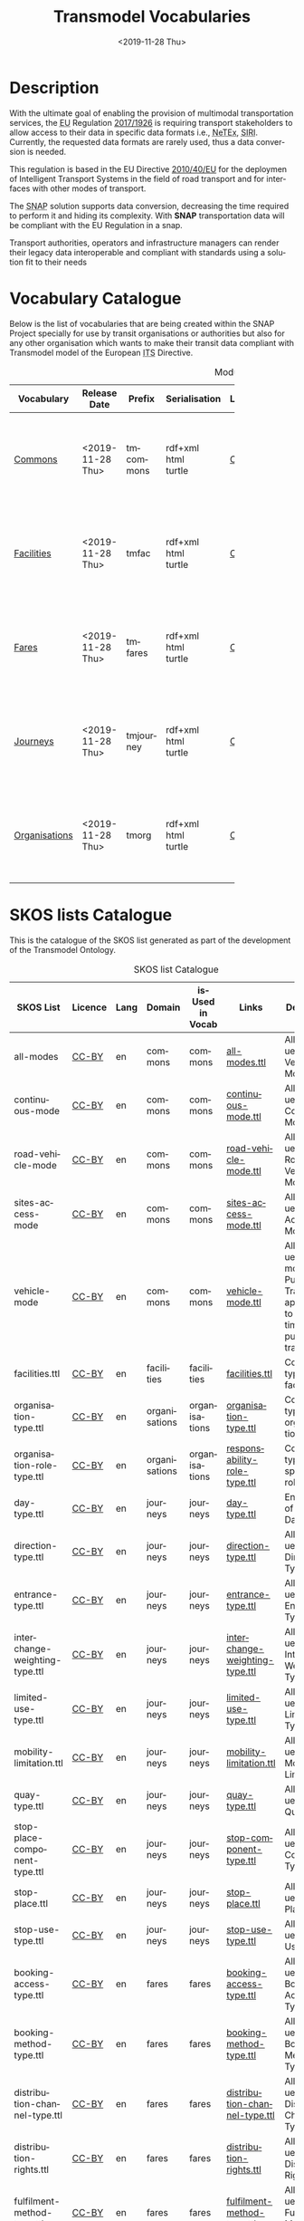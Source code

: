 # -*- mode: org -*-
# -*- coding: utf-8 -*-
#+STARTUP: hidestars overview noindent inlineimages logdrawer shrink
#+OPTIONS:   H:3 toc:nil num:nil \n:nil @:t ::t |:t ^:nil -:t f:t *:t <:t date:t footer:nil
#+OPTIONS:   TeX:t LaTeX:nil skip:nil d:nil todo:nil pri:nil tags:nil css:nil
#+OPTIONS: author:nil email:nil creator:nil timestamp:nil date:nil
#+OPTIONS:  org-html-doctype:HTML5
#+EXPORT_FILE_NAME: ./docs/index.html
#+otroSETUPFILE: ./setupfile.org
#+HTML_HEAD: <link rel="stylesheet" type="text/css" href="css/jjgr.css" />
#+HTML_HEAD: <link rel="stylesheet" type="text/css" href="css/blog.css" />
#+HTML_HEAD: <link rel="stylesheet" href="https://cdnjs.cloudflare.com/ajax/libs/pure/1.0.1/pure-min.css">
#+HTML_HEAD: <link rel="stylesheet" href="https://cdnjs.cloudflare.com/ajax/libs/font-awesome/5.11.2/css/all.min.css">
#+HTML_HEAD: <link rel="stylesheet" type="text/css" href="css/snap.css" />
#+HTML_HEAD: <link rel="stylesheet" type="text/css" href="css/cs_org.css" />
#+HTML_HEAD: <link rel="stylesheet" type="text/css" href="https://cdn.datatables.net/1.10.20/css/jquery.dataTables.css" />
#+HTML_HEAD: <link rel="stylesheet" type="text/css" href="css/style.css" />
#+INFOJS_OPT: path:https://cdn.datatables.net/1.10.20/js/jquery.dataTables.js

#+rtd-setupfile:  https://fniessen.github.io/org-html-themes/setup/theme-readtheorg.setup
#+tm-setupfile: https://raw.githubusercontent.com/caffo/org-minimal-html-theme/master/setup/theme-minimal-with-collection-header.setup
#+description: ontologías web
#+twbs-setupfile: ./twbs-setupfile.org
#+title: Transmodel Vocabularies
#+date: <2019-11-28 Thu>
#+author: Adolfo Antón Bravo
#+language: en

* Description

With the ultimate goal of enabling the provision of multimodal transportation services,
the @@html:<abbr title="European Union">@@EU@@html:</abbr>@@ Regulation [[https://eur-lex.europa.eu/eli/reg_del/2017/1926/oj][2017/1926]] is
requiring transport stakeholders to allow access to their data in specific data formats
i.e., @@html:<abbr title="Network Timetable Exchange">@@NeTEx@@html:</abbr>@@,
@@html:<abbr title="Service Interface for Real Time
Information">@@SIRI@@html:</abbr>@@. Currently, the requested data formats are rarely
used, thus a data conversion is needed.

This regulation is based in the EU Directive [[https://eur-lex.europa.eu/legal-content/EN/TXT/?qid=1575364946186&uri=CELEX:32010L0040][2010/40/EU]] for the deploymen of Intelligent
Transport Systems in the field of road transport and for interfaces with other modes of transport.

The @@html:<abbr title="Semantic National Access Point">@@SNAP@@html:</abbr>@@ solution
supports data conversion, decreasing the time required to perform it and hiding its
complexity. With *SNAP* transportation data will be compliant with the EU Regulation in a
snap.

Transport authorities, operators and infrastructure managers can render their legacy data
interoperable and compliant with standards using a solution fit to their needs


** Why Snap                                                        :noexport:
*** Unique

No proven, market-ready solutions that cover the entire conversion process enabled by snap.

*** Innovative

Provides data conversion based on semantic technologies.

*** Simple and Easy

Hides the complexity of the conversion process and of the target standards.

*** High Speed

Prevents acquiring the knowledge or contracting the competence to implement a custom solution.


** Actions                                                         :noexport:

*** The Transmodel Ontology                                        :noexport:
The development of the Transmodel Ontology is one of the main goals of the SNAP Project
due to the fact that this model is used for the lifting and lowering operations performed
by the GTFS-to-NeTEx.

All the work done on the development of the TransModel Ontology is available in the
corresponding GitHub repository (https://github.com/oeg-upm/transmodel-ontology), which
follows the usual structure for ontology development projects created using the Linked
Open Terms ontology engineering methodology (http://lot.linkeddata.es/). That is, the
repository is structured as follows:
- =ontology folder=, where the implementation of the ontology in the Web Ontology Language
  (OWL) is maintained. This folder contains five OWL files that correspond to the five
  modules identified for this ontology network: commons, authorities, facilities, fares
  and journeys. The relationship between all these modules is presented in Figure
  3.2. (see below).
- =kos folder=, where the RDF-based implementations of the SKOS codelists/concept schemes
  that are useful to encode coded values for properties are provided.
- =requirements folder=, where all the requirements used to derive the ontology
  conceptualisation and implementation are recorded in the form of competency questions,
  so as to allow keeping traces of where some definitions for terms (classes and
  properties) come from, and how they are used to solve simple querying tasks.
- =diagrams folder=, where different diagrams are stored to provide additional documentation
  about all the ontologies, and facilitate their understanding by those willing to use
  them. These diagrams are included in the corresponding HTML documentation of the
  ontology.
- =examples folder=, where some RDF-based and JSON-LD-based code snippets are provided in
  order to facilitate understanding of the OWL implementations and generation of the
  corresponding RDF code for individuals.

Finally, the Ontoology folder is created automatically by the Ontoology tool
(http://ontoology.linkeddata.es/), to which this repository is connected, which is in
charge of generating the ontology HTML documentation every time that there is a change in
any of the ontology modules. Part of this HTML documentation has also been edited manually
to provide additional information for some parts of the ontologies, and the resulting
files are the ones that are published online.

* Vocabulary Catalogue

Below is the list of vocabularies that are being created within the SNAP Project specially
for use by transit organisations or authorities but also for any other organisation which
wants to make their transit data compliant with Transmodel model of the European
@@html:<abbr title="Intelligent Transport Systems">@@ITS@@html:</abbr>@@ Directive.


#+NAME: transmodel-modules
#+caption: Modules of the Transmodel Ontology
| Vocabulary    | Release Date     | Prefix    | Serialisation                                     | Licence | Lang | Domain        | Links                                                                          | Description                                                                                                                                                                                      |
|               |                  |           |                                                   |         |      |               |                                                                                | <30>                                                                                                                                                                                             |
|---------------+------------------+-----------+---------------------------------------------------+---------+------+---------------+--------------------------------------------------------------------------------+--------------------------------------------------------------------------------------------------------------------------------------------------------------------------------------------------|
| [[./tm-commons.owl/documentation/index-en.html][Commons]]       | <2019-11-28 Thu> | tmcommons | rdf+xml@@html: <br />@@html@@html: <br />@@turtle | [[https://creativecommons.org/licenses/by/4.0/][CC-BY]]   | en   | transit       | [[https://github.com/oeg-upm/transmodel-ontology/blob/master/ontology/tm-commons.owl][repository]]@@html:<br/>@@[[https://github.com/oeg-upm/transmodel-ontology/labels/commons][issues]]@@html:<br/>@@[[https://github.com/oeg-upm/transmodel-ontology/wiki/competency-questions][requirements]]@@html:<br/>@@[[https://github.com/oeg-upm/transmodel-ontology/releases][releases]] | Commons module (prefix tmcommons, https://w3id.org/transmodel/commons#) to represent all those concepts and properties that are general enough to be used across all modules.                    |
| [[./tm-facilities.owl/documentation/index-en.html][Facilities]]    | <2019-11-28 Thu> | tmfac     | rdf+xml@@html: <br />@@html@@html: <br />@@turtle | [[https://creativecommons.org/licenses/by/4.0/][CC-BY]]   | en   | facilities    | [[https://github.com/oeg-upm/transmodel-ontology/blob/master/ontology/tm-facilities.owl][repository]]@@html:<br/>@@[[https://github.com/oeg-upm/transmodel-ontology/labels/facilities][issues]]@@html:<br/>@@[[https://github.com/oeg-upm/transmodel-ontology/wiki/competency-questions][requirements]]@@html:<br/>@@[[https://github.com/oeg-upm/transmodel-ontology/releases][releases]] | Facilities module (prefix tmfac, https://w3id.org/transmodel/facilities#) to represent all the information related to facilities.                                                                |
| [[./tm-fares.owl/documentation/index-en.html][Fares]]         | <2019-11-28 Thu> | tmfares   | rdf+xml@@html: <br />@@html@@html: <br />@@turtle | [[https://creativecommons.org/licenses/by/4.0/][CC-BY]]   | en   | fares         | [[https://github.com/oeg-upm/transmodel-ontology/blob/master/ontology/tm-fares.owl][repository]]@@html:<br/>@@[[https://github.com/oeg-upm/transmodel-ontology/labels/fares][issues]]@@html:<br/>@@[[https://github.com/oeg-upm/transmodel-ontology/wiki/competency-questions][requirements]]@@html:<br/>@@[[https://github.com/oeg-upm/transmodel-ontology/releases][releases]] | Organisations module, prefix tmorg, https://w3id.org/transmodel/organisations#, to represent all the information related to the public transport organisations.|
| [[./tm-journeys.owl/documentation/index-en.html][Journeys]]      | <2019-11-28 Thu> | tmjourney | rdf+xml@@html: <br />@@html@@html: <br />@@turtle | [[https://creativecommons.org/licenses/by/4.0/][CC-BY]]   | en   | journeys      | [[https://github.com/oeg-upm/transmodel-ontology/blob/master/ontology/tm-journeys.owl][repository]]@@html:<br/>@@[[https://github.com/oeg-upm/transmodel-ontology/labels/journeys][issues]]@@html:<br/>@@[[https://github.com/oeg-upm/transmodel-ontology/wiki/competency-questions][requirements]]@@html:<br/>@@[[https://github.com/oeg-upm/transmodel-ontology/releases][releases]] | Journeys module (prefix tmjourney, https://w3id.org/transmodel/journeys#) to represent all the information related to the trips and the different types of journeys for passengers and vehicles. |
| [[./tm-organisations.owl/documentation/index-en.html][Organisations]] | <2019-11-28 Thu> | tmorg     | rdf+xml@@html: <br />@@html@@html: <br />@@turtle | [[https://creativecommons.org/licenses/by/4.0/][CC-BY]]   | en   | organisations | [[https://github.com/oeg-upm/transmodel-ontology/blob/master/ontology/tm-org.owl][repository]]@@html:<br/>@@[[https://github.com/oeg-upm/transmodel-ontology/labels/organisations][issues]]@@html:<br/>@@[[https://github.com/oeg-upm/transmodel-ontology/wiki/competency-questions][requirements]]@@html:<br/>@@[[https://github.com/oeg-upm/transmodel-ontology/releases][releases]] | Organisations module (prefix tmorg, https://w3id.org/transmodel/organisations#) to represent all the information related to the public transport organisations.                                  |
|---------------+------------------+-----------+---------------------------------------------------+---------+------+---------------+--------------------------------------------------------------------------------+--------------------------------------------------------------------------------------------------------------------------------------------------------------------------------------------------|


* SKOS lists Catalogue

This is the catalogue of the SKOS list generated as part of the development of the
Transmodel Ontology.

#+name: skos-list-catalogue
#+caption: SKOS list Catalogue
| SKOS List                      | Licence | Lang | Domain        | isUsed in Vocab | Links                          | Description                                                                            |
|--------------------------------+---------+------+---------------+-----------------+--------------------------------+----------------------------------------------------------------------------------------|
| all-modes                      | [[https://creativecommons.org/licenses/by/4.0/][CC-BY]]   | en   | commons       | commons         | [[https://raw.githubusercontent.com/oeg-upm/transmodel-ontology/master/kos/commons/all-modes.ttl][all-modes.ttl]]                  | Allowed values for Vehicle Mode                                                        |
| continuous-mode                | [[https://creativecommons.org/licenses/by/4.0/][CC-BY]]   | en   | commons       | commons         | [[https://raw.githubusercontent.com/oeg-upm/transmodel-ontology/master/kos/commons/continuous-mode.ttl][continuous-mode.ttl]]            | Allowed values for Continuous Mode                                                     |
| road-vehicle-mode              | [[https://creativecommons.org/licenses/by/4.0/][CC-BY]]   | en   | commons       | commons         | [[https://raw.githubusercontent.com/oeg-upm/transmodel-ontology/master/kos/commons/road-vehicle-mode.ttl][road-vehicle-mode.ttl]]          | Allowed values for Road Vehicle Mode                                                   |
| sites-access-mode              | [[https://creativecommons.org/licenses/by/4.0/][CC-BY]]   | en   | commons       | commons         | [[https://raw.githubusercontent.com/oeg-upm/transmodel-ontology/master/kos/commons/sites-access-mode.ttl][sites-access-mode.ttl]]          | Allowed values for Site Access Mode                                                    |
| vehicle-mode                   | [[https://creativecommons.org/licenses/by/4.0/][CC-BY]]   | en   | commons       | commons         | [[https://raw.githubusercontent.com/oeg-upm/transmodel-ontology/master/kos/commons/vehicle-mode.ttl][vehicle-mode.ttl]]               | Allowed values for modes of Public Transport applicable to timetabled public transport |
| facilities.ttl                 | [[https://creativecommons.org/licenses/by/4.0/][CC-BY]]   | en   | facilities    | facilities      | [[https://raw.githubusercontent.com/oeg-upm/transmodel-ontology/master/kos/facilities.ttl][facilities.ttl]]                 | Codelist of types of facilities                                                        |
| organisation-type.ttl          | [[https://creativecommons.org/licenses/by/4.0/][CC-BY]]   | en   | organisations | organisations   | [[https://raw.githubusercontent.com/oeg-upm/transmodel-ontology/master/kos/organisations/organisation-type.ttl][organisation-type.ttl]]          | Codelist of types of organisations                                                     |
| organisation-role-type.ttl     | [[https://creativecommons.org/licenses/by/4.0/][CC-BY]]   | en   | organisations | organisations   | [[https://raw.githubusercontent.com/oeg-upm/transmodel-ontology/master/kos/organisations/responsability-role-type.ttl][responsability-role-type.ttl]]   | Codelist of types of responsability roles                                              |
| day-type.ttl                   | [[https://creativecommons.org/licenses/by/4.0/][CC-BY]]   | en   | journeys      | journeys        | [[https://raw.githubusercontent.com/oeg-upm/transmodel-ontology/master/kos/journeys/day-type.ttl][day-type.ttl]]                   | Enumeration of Types of Days                                                           |
| direction-type.ttl             | [[https://creativecommons.org/licenses/by/4.0/][CC-BY]]   | en   | journeys      | journeys        | [[https://raw.githubusercontent.com/oeg-upm/transmodel-ontology/master/kos/journeys/direction-type.ttl][direction-type.ttl]]             | Allowed values for Direction Types                                                     |
| entrance-type.ttl              | [[https://creativecommons.org/licenses/by/4.0/][CC-BY]]   | en   | journeys      | journeys        | [[https://raw.githubusercontent.com/oeg-upm/transmodel-ontology/master/kos/journeys/entrance-type.ttl][entrance-type.ttl]]              | Allowed values for Entrance Types                                                      |
| interchange-weighting-type.ttl | [[https://creativecommons.org/licenses/by/4.0/][CC-BY]]   | en   | journeys      | journeys        | [[https://raw.githubusercontent.com/oeg-upm/transmodel-ontology/master/kos/journeys/interchange-weighting-type.ttl][interchange-weighting-type.ttl]] | Allowed values for Interchange Weighting Type                                          |
| limited-use-type.ttl           | [[https://creativecommons.org/licenses/by/4.0/][CC-BY]]   | en   | journeys      | journeys        | [[https://raw.githubusercontent.com/oeg-upm/transmodel-ontology/master/kos/journeys/limited-use-type.ttl][limited-use-type.ttl]]           | Allowed values for Limited Use Type                                                    |
| mobility-limitation.ttl        | [[https://creativecommons.org/licenses/by/4.0/][CC-BY]]   | en   | journeys      | journeys        | [[https://raw.githubusercontent.com/oeg-upm/transmodel-ontology/master/kos/journeys/mobility-limitation.ttl][mobility-limitation.ttl]]        | Allowed values for Mobility Limitation                                                 |
| quay-type.ttl                  | [[https://creativecommons.org/licenses/by/4.0/][CC-BY]]   | en   | journeys      | journeys        | [[https://raw.githubusercontent.com/oeg-upm/transmodel-ontology/master/kos/journeys/quay-type.ttl][quay-type.ttl]]                  | Allowed values for Quay Type                                                           |
| stop-place-component-type.ttl  | [[https://creativecommons.org/licenses/by/4.0/][CC-BY]]   | en   | journeys      | journeys        | [[https://raw.githubusercontent.com/oeg-upm/transmodel-ontology/master/kos/journeys/stop-place-component-type.ttl][stop-component-type.ttl]]        | Allowed values for Stop Component Type                                                 |
| stop-place.ttl                 | [[https://creativecommons.org/licenses/by/4.0/][CC-BY]]   | en   | journeys      | journeys        | [[https://raw.githubusercontent.com/oeg-upm/transmodel-ontology/master/kos/journeys/stop-place.ttl][stop-place.ttl]]                 | Allowed values for Stop Place                                                          |
| stop-use-type.ttl              | [[https://creativecommons.org/licenses/by/4.0/][CC-BY]]   | en   | journeys      | journeys        | [[https://raw.githubusercontent.com/oeg-upm/transmodel-ontology/master/kos/journeys/stop-use-type.ttl][stop-use-type.ttl]]              | Allowed values for Stop Use Type                                                       |
| booking-access-type.ttl        | [[https://creativecommons.org/licenses/by/4.0/][CC-BY]]   | en   | fares         | fares           | [[https://raw.githubusercontent.com/oeg-upm/transmodel-ontology/master/kos/fares/booking-access-type.ttl][booking-access-type.ttl]]        | Allowed values for Booking Access Type                                                 |
| booking-method-type.ttl        | [[https://creativecommons.org/licenses/by/4.0/][CC-BY]]   | en   | fares         | fares           | [[https://raw.githubusercontent.com/oeg-upm/transmodel-ontology/master/kos/fares/booking-method-type.ttl][booking-method-type.ttl]]        | Allowed values for Booking Method Type                                                 |
| distribution-channel-type.ttl  | [[https://creativecommons.org/licenses/by/4.0/][CC-BY]]   | en   | fares         | fares           | [[https://raw.githubusercontent.com/oeg-upm/transmodel-ontology/master/kos/fares/distribution-channel-type.ttl][distribution-channel-type.ttl]]  | Allowed values for Distribution Channel Type                                           |
| distribution-rights.ttl        | [[https://creativecommons.org/licenses/by/4.0/][CC-BY]]   | en   | fares         | fares           | [[https://raw.githubusercontent.com/oeg-upm/transmodel-ontology/master/kos/fares/distribution-rights.ttl][distribution-rights.ttl]]        | Allowed values for Distribution Rights                                                 |
| fulfilment-method-type.ttl     | [[https://creativecommons.org/licenses/by/4.0/][CC-BY]]   | en   | fares         | fares           | [[https://raw.githubusercontent.com/oeg-upm/transmodel-ontology/master/kos/fares/fulfilment-method-type.ttl][fulfilment-method-type.ttl]]     | Allowed values for Fulfilment Method Type                                                 |
|--------------------------------+---------+------+---------------+-----------------+--------------------------------+----------------------------------------------------------------------------------------|
* Reused Vocabularies

Below is a list of vocabularies that are reused within the Transmodel Ontology. It is
important to mention that for the development of these vocabularies, the methodology being
used for this project has not been explicitly followed. Therefore, there is no
documentation available related to Use Cases, User Stories, etc.

#+name:  reused-vocabularies
#+caption:  Reused Vocabularies
| Vocabulary       | Prefix    | Serialisation                                     | License | Lang | Domain        | Links  | Description                                                                                          |
|------------------+-----------+---------------------------------------------------+---------+------+---------------+--------+------------------------------------------------------------------------------------------------------|
| W3C Organization | vocab-org | rdf+xml@@html: <br />@@html@@html: <br />@@turtle | [[https://creativecommons.org/licenses/by/4.0/][CC-BY]]   | en   | organisation  | [[http://www.w3.org/ns/org#][org]]    | W3C Organization Ontology used in the ontology module focused on Organisations                       |
| W3C Geo WSS84    | geo       | rdf+xml@@html: <br />@@html@@html: <br />@@turtle | [[https://creativecommons.org/licenses/by/4.0/][CC-BY]]   | en   | journeys      | [[https://www.w3.org/2003/01/geo/][geo]]    | W3C Geo WGS84 Ontology used used for the representation of latitude and longitude data about points. |
| Dublin Core      | dc        | rdf+xml@@html: <br />@@html@@html: <br />@@turtle | [[https://creativecommons.org/licenses/by/4.0/][CC-BY]]   | en   | organisations | [[https://www.dublincore.org/specifications/dublin-core/dcmi-terms/2012-06-14/][dc]]     | General ontologies like Dublin Core for the representation of basic properties such as identifiers.  |
| Schema           | schema    | rdf+xml@@html: <br />@@html@@html: <br />@@turtle | [[https://creativecommons.org/licenses/by/4.0/][CC-BY]]   | en   | organisations | [[http://schema.org/docs/documents.html][schema]] | Schema is used in the ontology module focused on Organisations                                       |
| FOAF             | foaf      | rdf+xml@@html: <br />@@html@@html: <br />@@turtle | [[https://creativecommons.org/licenses/by/4.0/][CC-BY]]   | en   | organisations | [[http://xmlns.com/foaf/0.1/][foaf]]   | FOAF is used in the ontology module focused on Organisations.                                        |
|------------------+-----------+---------------------------------------------------+---------+------+---------------+--------+------------------------------------------------------------------------------------------------------|
* Non ontological resources  

It is important to note that, according to the used existing ontology engineering
methodology, and as recorded commonly in other ontology engineering methodologies as well,
these non-ontological resources have gone through an extensive process of reengineering so
as to avoid the biases that may have a negative impact on the resulting ontologies.

This is due to the fact that the choice of implementation (UML, XML and CSV, respectively)
usually generates modelling biases, especially when it comes to representing the names of
properties (local vs global names), n-ary relations, enumerations that can be converted
into thesauri or controlled lists of codes, etc. Therefore, the process of reengineering
has focused on eliminating as many of these biases as possible so as to generate a model
that is *sufficiently rich* in terms of *expressiveness* and makes a natural usage of the
ontology modelling language OWL, which is the one commonly used for ontology
implementation nowadays.

Three are the resources which have helped into the implementation of the Transmodel
Ontology: the Transmodel model (UML), the NeTEx standard (XML Schema) and de GTFS model (CSV).

** Transmodel

The [[http://www.transmodel-cen.eu/][Transmodel model]] is the @@html:<abbr title="Comité Européen de Normalisation">@@CEN@@html:</abbr>@@ ([[https://www.cen.eu/Pages/default.aspx][European Committee for Standardization]])  European
Reference Data Model for Public Transport Information. As discussed in the corresponding
website, it provides "an abstract model of common public transport concepts and data
structures that can be used to build many different kinds of public transport information
system, including timetabling, fares, operational management, real time data, journey
planning etc".

The Transmodel (version 6, 2017) is made available in UML and browsable and downloadable
from its [[http://www.transmodel-cen.eu/downloads/][downloads]] section.

** NeTEx

The NeTEx (public transport Network Timetable Exchange) is another CEN standard for the
interoperable exchange of public transport passenger information between systems. It is
implemented in XML schema, with its latest version (v1.09) being available at [[https://github.com/NeTEx-CEN/NeTEx][Github]]. The
functional scope of NeTEx is divided into three parts, each covering a functional subset
of Transmodel: Part 1 describes the fixed Network (stops, routes, lines, etc.); Part 2 is
mainly focused on Timetables; and Part 3 covers Fare data.

** GTFS

The [[https://developers.google.com/transit/gtfs/reference/][GTFS]] (General Transit Feed Specification) model is a format proposed by Google for the
representation of public transportation schedules and associated geographic information,
which has become a de facto standard for the publication of the information on public
transport that can be used to provide trip planning functionality.

The last version of the [[https://gtfs.org/reference/static][GTFS feed]] (revised January 17, 2019) consists of a collection of
at least 5, 2 conditionally required and up to 15 CSV files contained within a .zip file,
which describe together a transit system's scheduled operations as visible to riders. It
is focused on scheduled information and does not include real-time information, for which
there is the GTFS-realtime specification.

* Other things                                                     :noexport:

# Local Variables:
# org-html-postamble: nil
# org-html-doctype: html5
# End:
